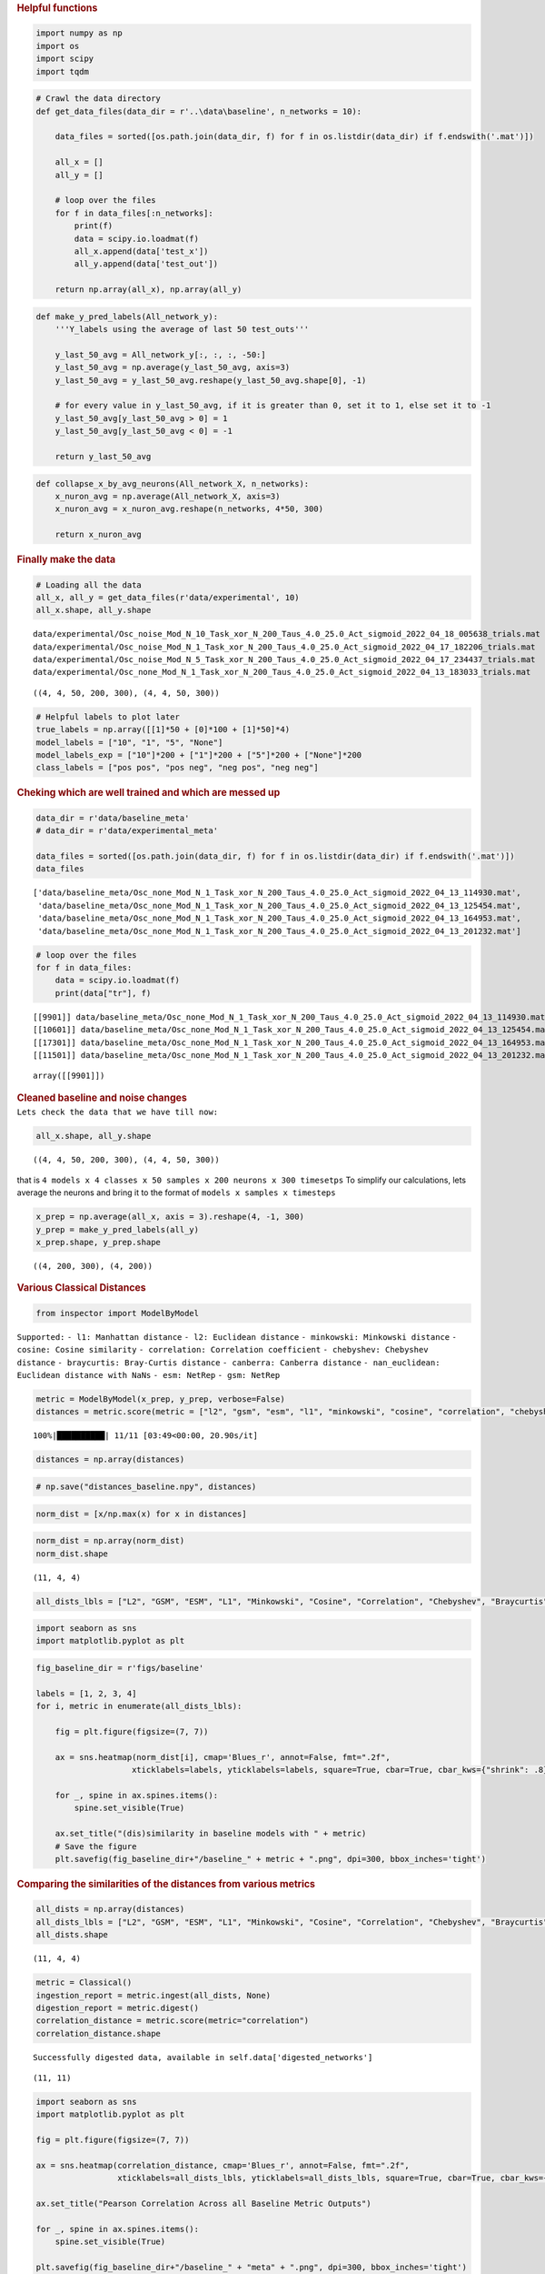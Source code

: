 .. container:: cell markdown

   .. rubric:: Helpful functions
      :name: helpful-functions

.. container:: cell code

   .. code:: python

      import numpy as np
      import os
      import scipy
      import tqdm

.. container:: cell code

   .. code:: python

      # Crawl the data directory
      def get_data_files(data_dir = r'..\data\baseline', n_networks = 10):

          data_files = sorted([os.path.join(data_dir, f) for f in os.listdir(data_dir) if f.endswith('.mat')])
          
          all_x = []
          all_y = []

          # loop over the files
          for f in data_files[:n_networks]:
              print(f)
              data = scipy.io.loadmat(f)
              all_x.append(data['test_x'])
              all_y.append(data['test_out'])

          return np.array(all_x), np.array(all_y)

.. container:: cell code

   .. code:: python

      def make_y_pred_labels(All_network_y):
          '''Y_labels using the average of last 50 test_outs'''
          
          y_last_50_avg = All_network_y[:, :, :, -50:]
          y_last_50_avg = np.average(y_last_50_avg, axis=3)
          y_last_50_avg = y_last_50_avg.reshape(y_last_50_avg.shape[0], -1)

          # for every value in y_last_50_avg, if it is greater than 0, set it to 1, else set it to -1
          y_last_50_avg[y_last_50_avg > 0] = 1
          y_last_50_avg[y_last_50_avg < 0] = -1

          return y_last_50_avg

.. container:: cell code

   .. code:: python

      def collapse_x_by_avg_neurons(All_network_X, n_networks):
          x_nuron_avg = np.average(All_network_X, axis=3)
          x_nuron_avg = x_nuron_avg.reshape(n_networks, 4*50, 300)

          return x_nuron_avg

.. container:: cell markdown

   .. rubric:: Finally make the data
      :name: finally-make-the-data

.. container:: cell code

   .. code:: python

      # Loading all the data
      all_x, all_y = get_data_files(r'data/experimental', 10)
      all_x.shape, all_y.shape

   .. container:: output stream stdout

      ::

         data/experimental/Osc_noise_Mod_N_10_Task_xor_N_200_Taus_4.0_25.0_Act_sigmoid_2022_04_18_005638_trials.mat
         data/experimental/Osc_noise_Mod_N_1_Task_xor_N_200_Taus_4.0_25.0_Act_sigmoid_2022_04_17_182206_trials.mat
         data/experimental/Osc_noise_Mod_N_5_Task_xor_N_200_Taus_4.0_25.0_Act_sigmoid_2022_04_17_234437_trials.mat
         data/experimental/Osc_none_Mod_N_1_Task_xor_N_200_Taus_4.0_25.0_Act_sigmoid_2022_04_13_183033_trials.mat

   .. container:: output execute_result

      ::

         ((4, 4, 50, 200, 300), (4, 4, 50, 300))

.. container:: cell code

   .. code:: python

      # Helpful labels to plot later
      true_labels = np.array([[1]*50 + [0]*100 + [1]*50]*4)
      model_labels = ["10", "1", "5", "None"]
      model_labels_exp = ["10"]*200 + ["1"]*200 + ["5"]*200 + ["None"]*200 
      class_labels = ["pos pos", "pos neg", "neg pos", "neg neg"]

.. container:: cell markdown

   .. rubric:: Cheking which are well trained and which are messed up
      :name: cheking-which-are-well-trained-and-which-are-messed-up

.. container:: cell code

   .. code:: python

      data_dir = r'data/baseline_meta'
      # data_dir = r'data/experimental_meta'

      data_files = sorted([os.path.join(data_dir, f) for f in os.listdir(data_dir) if f.endswith('.mat')])
      data_files

   .. container:: output execute_result

      ::

         ['data/baseline_meta/Osc_none_Mod_N_1_Task_xor_N_200_Taus_4.0_25.0_Act_sigmoid_2022_04_13_114930.mat',
          'data/baseline_meta/Osc_none_Mod_N_1_Task_xor_N_200_Taus_4.0_25.0_Act_sigmoid_2022_04_13_125454.mat',
          'data/baseline_meta/Osc_none_Mod_N_1_Task_xor_N_200_Taus_4.0_25.0_Act_sigmoid_2022_04_13_164953.mat',
          'data/baseline_meta/Osc_none_Mod_N_1_Task_xor_N_200_Taus_4.0_25.0_Act_sigmoid_2022_04_13_201232.mat']

.. container:: cell code

   .. code:: python

      # loop over the files
      for f in data_files:
          data = scipy.io.loadmat(f)
          print(data["tr"], f)

   .. container:: output stream stdout

      ::

         [[9901]] data/baseline_meta/Osc_none_Mod_N_1_Task_xor_N_200_Taus_4.0_25.0_Act_sigmoid_2022_04_13_114930.mat
         [[10601]] data/baseline_meta/Osc_none_Mod_N_1_Task_xor_N_200_Taus_4.0_25.0_Act_sigmoid_2022_04_13_125454.mat
         [[17301]] data/baseline_meta/Osc_none_Mod_N_1_Task_xor_N_200_Taus_4.0_25.0_Act_sigmoid_2022_04_13_164953.mat
         [[11501]] data/baseline_meta/Osc_none_Mod_N_1_Task_xor_N_200_Taus_4.0_25.0_Act_sigmoid_2022_04_13_201232.mat

.. container:: cell code

   .. code:: python

   .. container:: output execute_result

      ::

         array([[9901]])

.. container:: cell markdown

.. container:: cell markdown

   .. rubric:: Cleaned baseline and noise changes
      :name: cleaned-baseline-and-noise-changes

.. container:: cell markdown

   ``Lets check the data that we have till now:``

.. container:: cell code

   .. code:: python

      all_x.shape, all_y.shape

   .. container:: output execute_result

      ::

         ((4, 4, 50, 200, 300), (4, 4, 50, 300))

.. container:: cell markdown

   that is
   ``4 models x 4 classes x 50 samples x 200 neurons x 300 timesetps``
   To simplify our calculations, lets average the neurons and bring it
   to the format of ``models x samples x timesteps``

.. container:: cell code

   .. code:: python

      x_prep = np.average(all_x, axis = 3).reshape(4, -1, 300)
      y_prep = make_y_pred_labels(all_y)
      x_prep.shape, y_prep.shape

   .. container:: output execute_result

      ::

         ((4, 200, 300), (4, 200))

.. container:: cell markdown

   .. rubric:: Various Classical Distances
      :name: various-classical-distances

.. container:: cell code

   .. code:: python

      from inspector import ModelByModel

.. container:: cell markdown

      ``Supported:`` ``- l1: Manhattan distance``
      ``- l2: Euclidean distance`` ``- minkowski: Minkowski distance``
      ``- cosine: Cosine similarity``
      ``- correlation: Correlation coefficient``
      ``- chebyshev: Chebyshev distance``
      ``- braycurtis: Bray-Curtis distance``
      ``- canberra: Canberra distance``
      ``- nan_euclidean: Euclidean distance with NaNs``
      ``- esm: NetRep`` ``- gsm: NetRep``

.. container:: cell code

   .. code:: python

      metric = ModelByModel(x_prep, y_prep, verbose=False)
      distances = metric.score(metric = ["l2", "gsm", "esm", "l1", "minkowski", "cosine", "correlation", "chebyshev", "braycurtis", "canberra", "nan_euclidean"])

   .. container:: output stream stderr

      ::

         100%|██████████| 11/11 [03:49<00:00, 20.90s/it]

.. container:: cell code

   .. code:: python

      distances = np.array(distances)

.. container:: cell code

   .. code:: python

      # np.save("distances_baseline.npy", distances)

.. container:: cell code

   .. code:: python

      norm_dist = [x/np.max(x) for x in distances]

.. container:: cell code

   .. code:: python

      norm_dist = np.array(norm_dist)
      norm_dist.shape

   .. container:: output execute_result

      ::

         (11, 4, 4)

.. container:: cell code

   .. code:: python

      all_dists_lbls = ["L2", "GSM", "ESM", "L1", "Minkowski", "Cosine", "Correlation", "Chebyshev", "Braycurtis", "Canberra", "nan_euclidean"]

.. container:: cell code

   .. code:: python

      import seaborn as sns
      import matplotlib.pyplot as plt

.. container:: cell code

   .. code:: python

      fig_baseline_dir = r'figs/baseline'

      labels = [1, 2, 3, 4]
      for i, metric in enumerate(all_dists_lbls):

          fig = plt.figure(figsize=(7, 7))

          ax = sns.heatmap(norm_dist[i], cmap='Blues_r', annot=False, fmt=".2f", 
                          xticklabels=labels, yticklabels=labels, square=True, cbar=True, cbar_kws={"shrink": .8})

          for _, spine in ax.spines.items():
              spine.set_visible(True)
          
          ax.set_title("(dis)similarity in baseline models with " + metric)
          # Save the figure
          plt.savefig(fig_baseline_dir+"/baseline_" + metric + ".png", dpi=300, bbox_inches='tight')

.. container:: cell markdown

   .. rubric:: Comparing the similarities of the distances from various
      metrics
      :name: comparing-the-similarities-of-the-distances-from-various-metrics

.. container:: cell code

   .. code:: python

      all_dists = np.array(distances)
      all_dists_lbls = ["L2", "GSM", "ESM", "L1", "Minkowski", "Cosine", "Correlation", "Chebyshev", "Braycurtis", "Canberra", "nan_euclidean"]
      all_dists.shape

   .. container:: output execute_result

      ::

         (11, 4, 4)

.. container:: cell code

   .. code:: python

      metric = Classical()
      ingestion_report = metric.ingest(all_dists, None)
      digestion_report = metric.digest()
      correlation_distance = metric.score(metric="correlation")
      correlation_distance.shape

   .. container:: output stream stdout

      ::

         Successfully digested data, available in self.data['digested_networks']

   .. container:: output execute_result

      ::

         (11, 11)

.. container:: cell code

   .. code:: python

      import seaborn as sns
      import matplotlib.pyplot as plt

      fig = plt.figure(figsize=(7, 7))

      ax = sns.heatmap(correlation_distance, cmap='Blues_r', annot=False, fmt=".2f", 
                       xticklabels=all_dists_lbls, yticklabels=all_dists_lbls, square=True, cbar=True, cbar_kws={"shrink": .8})

      ax.set_title("Pearson Correlation Across all Baseline Metric Outputs")

      for _, spine in ax.spines.items():
          spine.set_visible(True)

      plt.savefig(fig_baseline_dir+"/baseline_" + "meta" + ".png", dpi=300, bbox_inches='tight')

   .. container:: output display_data

      .. image:: vertopal_5e6da2ff8f1b4cc6a455818373816444/7cab9da014079aec5a8f7f2844722a32736932bd.png

.. container:: cell code

   .. code:: python

      t1 = np.concatenate([correlation_distance[:5],correlation_distance[7:]])
      t2 = np.concatenate([t1[:, :5], t1[:, 7:]], axis=1)
      t2.shape

   .. container:: output execute_result

      ::

         (9, 9)

.. container:: cell code

   .. code:: python

      l1 = all_dists_lbls[:5] + all_dists_lbls[7:]

.. container:: cell code

   .. code:: python

      fig = plt.figure(figsize=(7, 7))

      ax = sns.heatmap(t2, cmap='Blues_r', annot=False, fmt=".2f", 
                       xticklabels=l1, yticklabels=l1, square=True, cbar=True, cbar_kws={"shrink": .8})

      ax.set_title("Pearson Correlation Across Baseline Distances Only")

      for _, spine in ax.spines.items():
          spine.set_visible(True)

      plt.savefig(fig_baseline_dir+"/baseline_" + "met_only_distances" + ".png", dpi=300, bbox_inches='tight')

   .. container:: output display_data

      .. image:: vertopal_5e6da2ff8f1b4cc6a455818373816444/20ac3d5e587875ba4815b8e7c76a68f4da863c73.png

.. container:: cell markdown

   .. rubric:: Now same for Experimental
      :name: now-same-for-experimental

.. container:: cell code

   .. code:: python

      # Loading all the data
      all_x, all_y = get_data_files(r'data/experimental', 10)
      all_x.shape, all_y.shape

   .. container:: output stream stdout

      ::

         data/experimental/Osc_noise_Mod_N_10_Task_xor_N_200_Taus_4.0_25.0_Act_sigmoid_2022_04_18_005638_trials.mat
         data/experimental/Osc_noise_Mod_N_1_Task_xor_N_200_Taus_4.0_25.0_Act_sigmoid_2022_04_17_182206_trials.mat
         data/experimental/Osc_noise_Mod_N_5_Task_xor_N_200_Taus_4.0_25.0_Act_sigmoid_2022_04_17_234437_trials.mat
         data/experimental/Osc_none_Mod_N_1_Task_xor_N_200_Taus_4.0_25.0_Act_sigmoid_2022_04_13_183033_trials.mat

   .. container:: output execute_result

      ::

         ((4, 4, 50, 200, 300), (4, 4, 50, 300))

.. container:: cell code

   .. code:: python

      all_x.shape, all_y.shape
      x_prep = np.average(all_x, axis = 3).reshape(4, -1, 300)
      y_prep = make_y_pred_labels(all_y)
      x_prep.shape, y_prep.shape
      ### Various Classical Distances
      from inspector import ModelByModel
      metric = ModelByModel(x_prep, y_prep, verbose=False)
      distances = metric.score(metric = ["l2", "gsm", "esm", "l1", "minkowski", "cosine", "correlation", "chebyshev", "braycurtis", "canberra", "nan_euclidean"])

   .. container:: output stream stderr

      ::

         100%|██████████| 11/11 [02:30<00:00, 13.72s/it]

.. container:: cell code

   .. code:: python

      transp_distances = [x[:, [0,2,1,3]][[0,2,1,3],:] for x in distances]
      transp_distances = np.array(transp_distances)
      labels = [10, 5, 1, None]

.. container:: cell code

   .. code:: python

      # np.save("distances_baseline.npy", distances)
      norm_dist = [x/np.max(x) for x in transp_distances]
      norm_dist = np.array(norm_dist)
      norm_dist.shape

   .. container:: output execute_result

      ::

         (11, 4, 4)

.. container:: cell code

   .. code:: python

      all_dists_lbls = ["L2", "GSM", "ESM", "L1", "Minkowski", "Cosine", "Correlation", "Chebyshev", "Braycurtis", "Canberra", "nan_euclidean"]
      import seaborn as sns
      import matplotlib.pyplot as plt
      fig_experimental_dir = r'figs/experimental'

      for i, metric in enumerate(all_dists_lbls):

          fig = plt.figure(figsize=(7, 7))

          ax = sns.heatmap(norm_dist[i], cmap='Blues_r', annot=False, fmt=".2f", 
                          xticklabels=labels, yticklabels=labels, square=True, cbar=True, cbar_kws={"shrink": .8})

          for _, spine in ax.spines.items():
              spine.set_visible(True)
          
          ax.set_title("(dis)similarity in experimental models with " + metric)
          # Save the figure
          plt.savefig(fig_experimental_dir+"/experimental_" + metric + ".png", dpi=300, bbox_inches='tight')

.. container:: cell code

   .. code:: python

      ## Comparing the similarities of the distances from various metrics
      all_dists = np.array(transp_distances)
      all_dists_lbls = ["L2", "GSM", "ESM", "L1", "Minkowski", "Cosine", "Correlation", "Chebyshev", "Braycurtis", "Canberra", "nan_euclidean"]
      all_dists.shape
      metric = Classical()
      ingestion_report = metric.ingest(all_dists, None)
      digestion_report = metric.digest()
      correlation_distance = metric.score(metric="correlation")
      correlation_distance.shape
      import seaborn as sns
      import matplotlib.pyplot as plt

      fig = plt.figure(figsize=(7, 7))

      ax = sns.heatmap(correlation_distance, cmap='Blues_r', annot=False, fmt=".2f", 
                       xticklabels=all_dists_lbls, yticklabels=all_dists_lbls, square=True, cbar=True, cbar_kws={"shrink": .8})

      ax.set_title("Pearson Correlation Across all Experimental Metric Outputs")

      for _, spine in ax.spines.items():
          spine.set_visible(True)

      plt.savefig(fig_experimental_dir+"/experimental_" + "meta" + ".png", dpi=300, bbox_inches='tight')
      t1 = np.concatenate([correlation_distance[:5],correlation_distance[7:]])
      t2 = np.concatenate([t1[:, :5], t1[:, 7:]], axis=1)
      t2.shape
      l1 = all_dists_lbls[:5] + all_dists_lbls[7:]
      fig = plt.figure(figsize=(7, 7))

      ax = sns.heatmap(t2, cmap='Blues_r', annot=False, fmt=".2f", 
                       xticklabels=l1, yticklabels=l1, square=True, cbar=True, cbar_kws={"shrink": .8})

      ax.set_title("Pearson Correlation Across Experimental Distances Only")

      for _, spine in ax.spines.items():
          spine.set_visible(True)

      plt.savefig(fig_experimental_dir+"/experimental_" + "met_only_distances" + ".png", dpi=300, bbox_inches='tight')

.. container:: cell markdown

   .. rubric:: Combining all the models together
      :name: combining-all-the-models-together

.. container:: cell code

   .. code:: python

      import os

.. container:: cell code

   .. code:: python

      data_dir = r'data/baseline'
      sorted([os.path.join(data_dir, f) for f in os.listdir(data_dir) if f.endswith('.mat')])

   .. container:: output execute_result

      ::

         ['data/baseline/Osc_none_Mod_N_1_Task_xor_N_200_Taus_4.0_25.0_Act_sigmoid_2022_04_13_114930_trials.mat',
          'data/baseline/Osc_none_Mod_N_1_Task_xor_N_200_Taus_4.0_25.0_Act_sigmoid_2022_04_13_125454_trials.mat',
          'data/baseline/Osc_none_Mod_N_1_Task_xor_N_200_Taus_4.0_25.0_Act_sigmoid_2022_04_13_164953_trials.mat',
          'data/baseline/Osc_none_Mod_N_1_Task_xor_N_200_Taus_4.0_25.0_Act_sigmoid_2022_04_13_201232_trials.mat']

.. container:: cell code

   .. code:: python

      data_dir = r'data/experimental'
      sorted([os.path.join(data_dir, f) for f in os.listdir(data_dir) if f.endswith('.mat')])

   .. container:: output execute_result

      ::

         ['data/experimental/Osc_noise_Mod_N_10_Task_xor_N_200_Taus_4.0_25.0_Act_sigmoid_2022_04_18_005638_trials.mat',
          'data/experimental/Osc_noise_Mod_N_1_Task_xor_N_200_Taus_4.0_25.0_Act_sigmoid_2022_04_17_182206_trials.mat',
          'data/experimental/Osc_noise_Mod_N_5_Task_xor_N_200_Taus_4.0_25.0_Act_sigmoid_2022_04_17_234437_trials.mat',
          'data/experimental/Osc_none_Mod_N_1_Task_xor_N_200_Taus_4.0_25.0_Act_sigmoid_2022_04_13_183033_trials.mat']

.. container:: cell code

   .. code:: python

      # Crawl the data directory
      def get_data_files(n_networks = 10):

          data_files = [
              'data/baseline/Osc_none_Mod_N_1_Task_xor_N_200_Taus_4.0_25.0_Act_sigmoid_2022_04_13_114930_trials.mat',
              'data/baseline/Osc_none_Mod_N_1_Task_xor_N_200_Taus_4.0_25.0_Act_sigmoid_2022_04_13_125454_trials.mat',
              'data/baseline/Osc_none_Mod_N_1_Task_xor_N_200_Taus_4.0_25.0_Act_sigmoid_2022_04_13_164953_trials.mat',
              'data/baseline/Osc_none_Mod_N_1_Task_xor_N_200_Taus_4.0_25.0_Act_sigmoid_2022_04_13_201232_trials.mat',

              'data/experimental/Osc_noise_Mod_N_10_Task_xor_N_200_Taus_4.0_25.0_Act_sigmoid_2022_04_18_005638_trials.mat',
              'data/experimental/Osc_noise_Mod_N_5_Task_xor_N_200_Taus_4.0_25.0_Act_sigmoid_2022_04_17_234437_trials.mat',
              'data/experimental/Osc_noise_Mod_N_1_Task_xor_N_200_Taus_4.0_25.0_Act_sigmoid_2022_04_17_182206_trials.mat',
              'data/experimental/Osc_none_Mod_N_1_Task_xor_N_200_Taus_4.0_25.0_Act_sigmoid_2022_04_13_183033_trials.mat'
              ]
          
          all_x = []
          all_y = []

          # loop over the files
          for f in data_files[:n_networks]:
              print(f)
              data = scipy.io.loadmat(f)
              all_x.append(data['test_x'])
              all_y.append(data['test_out'])

          return np.array(all_x), np.array(all_y)

.. container:: cell code

   .. code:: python

      # Loading all the data
      all_x, all_y = get_data_files(10)
      all_x.shape, all_y.shape

      x_prep = np.average(all_x, axis = 3).reshape(8, -1, 300)
      y_prep = make_y_pred_labels(all_y)
      x_prep.shape, y_prep.shape

   .. container:: output stream stdout

      ::

         data/baseline/Osc_none_Mod_N_1_Task_xor_N_200_Taus_4.0_25.0_Act_sigmoid_2022_04_13_114930_trials.mat
         data/baseline/Osc_none_Mod_N_1_Task_xor_N_200_Taus_4.0_25.0_Act_sigmoid_2022_04_13_125454_trials.mat
         data/baseline/Osc_none_Mod_N_1_Task_xor_N_200_Taus_4.0_25.0_Act_sigmoid_2022_04_13_164953_trials.mat
         data/baseline/Osc_none_Mod_N_1_Task_xor_N_200_Taus_4.0_25.0_Act_sigmoid_2022_04_13_201232_trials.mat
         data/experimental/Osc_noise_Mod_N_10_Task_xor_N_200_Taus_4.0_25.0_Act_sigmoid_2022_04_18_005638_trials.mat
         data/experimental/Osc_noise_Mod_N_5_Task_xor_N_200_Taus_4.0_25.0_Act_sigmoid_2022_04_17_234437_trials.mat
         data/experimental/Osc_noise_Mod_N_1_Task_xor_N_200_Taus_4.0_25.0_Act_sigmoid_2022_04_17_182206_trials.mat
         data/experimental/Osc_none_Mod_N_1_Task_xor_N_200_Taus_4.0_25.0_Act_sigmoid_2022_04_13_183033_trials.mat

   .. container:: output execute_result

      ::

         ((8, 200, 300), (8, 200))

.. container:: cell code

   .. code:: python

      type_label = ["baseline","baseline", "baseline","baseline", "experimental", "experimental", "experimental", "experimental"]
      noise_label = ["None", "None", "None", "None", "10 channel(s)", "5 channel(s)", "1 channel(s)", "None"]

.. container:: cell markdown

   .. rubric:: Precompute
      :name: precompute

.. container:: cell code

   .. code:: python

      ### Various Classical Distances
      from inspector import ModelByModel
      metric = ModelByModel(x_prep, y_prep, verbose=False)
      distances = metric.score(metric = ["l2", "gsm", "esm", "l1", "minkowski", "cosine", "correlation", "chebyshev", "braycurtis", "canberra", "nan_euclidean"])

   .. container:: output stream stderr

      ::

         100%|██████████| 11/11 [15:50<00:00, 86.38s/it]

.. container:: cell code

   .. code:: python

      np.save("all_dists.npy", distances)

.. container:: cell code

   .. code:: python

      norm_dist = [x/np.max(x) for x in distances]
      norm_dist = np.array(norm_dist)
      norm_dist.shape

   .. container:: output execute_result

      ::

         (11, 8, 8)

.. container:: cell code

   .. code:: python

      # from netrep.multiset import pairwise_distances
      # from netrep_new.metrics.stochastic import EnergyStochasticMetric
      # metric = EnergyStochasticMetric()
      # pairwise_distances(metric, x[0][0])
      # distance = metric.pairwise_distances(x, y_prep[:4])
      # distance

.. container:: cell markdown

   .. rubric:: MDS
      :name: mds

.. container:: cell code

   .. code:: python

      from sklearn.manifold import MDS
      import matplotlib.pyplot as plt

      # create an instance of the MDS class
      mds = MDS(dissimilarity='precomputed', normalized_stress = "auto")

      # fit the MDS model to the precomputed cosine distance matrix
      all_mds = []
      for dist in distances:
          all_mds.append(mds.fit_transform(dist))

.. container:: cell code

   .. code:: python

      type_label = ["baseline","baseline", "baseline","baseline", "experimental", "experimental", "experimental", "experimental"]
      noise_label = ["Base None", "Base None", "Base None", "Base None", "Exp 10", "Exp 5", "Exp 1", "Exp None"]
      metric_lbls = ["L2", "GSM", "ESM", "L1", "Minkowski", "Cosine", "Correlation", "Chebyshev", "Braycurtis", "Canberra", "nan_euclidean"]

.. container:: cell code

   .. code:: python

      import scprep

      for i, mds in enumerate(all_mds):
          scprep.plot.scatter2d(
              mds, 
              c = noise_label, 
              figsize=(10,10), 
              title="MDS with " + metric_lbls[i] + " Distance", 
              label_prefix='MDS',
              filename="figs/mds/"+ metric_lbls[i] + ".png",
              legend_loc = "upper right"
              )

.. container:: cell markdown

   .. rubric:: All in one mds
      :name: all-in-one-mds

.. container:: cell code

   .. code:: python

      distances = np.array(distances)
      distances.shape

   .. container:: output execute_result

      ::

         (11, 8, 8)

.. container:: cell code

   .. code:: python

      td = norm_dist.reshape(-1, 8)
      td.shape

   .. container:: output execute_result

      ::

         (88, 8)

.. container:: cell code

   .. code:: python

      # L2, GSM, ESM, L1, Minkowski, Cosine, Correlation, Chebyshev, Braycurtis, Canberra, nan_euclidean

.. container:: cell code

   .. code:: python

      metric_lbls = ["L2", "GSM", "ESM", "L1", "Minkowski", "Cosine", "Correlation", "Chebyshev", "Braycurtis", "Canberra", "nan_euclidean"]
      # Multiply every element in the above array 8 times
      new_metric_lbls = np.repeat(metric_lbls, 8)
      rep_type_label = np.repeat(type_label, 11)

.. container:: cell code

   .. code:: python

      new_metric_lbls

   .. container:: output execute_result

      ::

         array(['L2', 'L2', 'L2', 'L2', 'L2', 'L2', 'L2', 'L2', 'GSM', 'GSM',
                'GSM', 'GSM', 'GSM', 'GSM', 'GSM', 'GSM', 'ESM', 'ESM', 'ESM',
                'ESM', 'ESM', 'ESM', 'ESM', 'ESM', 'L1', 'L1', 'L1', 'L1', 'L1',
                'L1', 'L1', 'L1', 'Minkowski', 'Minkowski', 'Minkowski',
                'Minkowski', 'Minkowski', 'Minkowski', 'Minkowski', 'Minkowski',
                'Cosine', 'Cosine', 'Cosine', 'Cosine', 'Cosine', 'Cosine',
                'Cosine', 'Cosine', 'Correlation', 'Correlation', 'Correlation',
                'Correlation', 'Correlation', 'Correlation', 'Correlation',
                'Correlation', 'Chebyshev', 'Chebyshev', 'Chebyshev', 'Chebyshev',
                'Chebyshev', 'Chebyshev', 'Chebyshev', 'Chebyshev', 'Braycurtis',
                'Braycurtis', 'Braycurtis', 'Braycurtis', 'Braycurtis',
                'Braycurtis', 'Braycurtis', 'Braycurtis', 'Canberra', 'Canberra',
                'Canberra', 'Canberra', 'Canberra', 'Canberra', 'Canberra',
                'Canberra', 'nan_euclidean', 'nan_euclidean', 'nan_euclidean',
                'nan_euclidean', 'nan_euclidean', 'nan_euclidean', 'nan_euclidean',
                'nan_euclidean'], dtype='<U13')

.. container:: cell code

   .. code:: python

      # Do MDS on td non precomputed

      # create an instance of the MDS class
      mds = MDS(dissimilarity='euclidean', normalized_stress = "auto")

      # fit the MDS model to the precomputed cosine distance matrix
      tog_mds = mds.fit_transform(td)

.. container:: cell code

   .. code:: python

      scprep.plot.scatter2d(
          tog_mds, 
          c = new_metric_lbls, 
          figsize=(10,10), 
          title="MDS with " + "euclidean" + " Distance", 
          label_prefix='MDS',
          # filename="figs/mds/"+ metric_lbls[i] + ".png",
          legend_loc = "best",
          )

.. container:: cell code

   .. code:: python

      scprep.plot.scatter2d(
          tog_mds, 
          c = rep_type_label, 
          figsize=(10,10), 
          title="MDS with " + "euclidean" + " Distance", 
          label_prefix='MDS',
          # filename="figs/mds/"+ metric_lbls[i] + ".png",
          legend_loc = "best",
          )

.. container:: cell markdown

   .. rubric:: Generate PHATE plots
      :name: generate-phate-plots

.. container:: cell code

   .. code:: python

      import phate
      import scprep
      %matplotlib inline
      phate_operator = phate.PHATE(n_jobs=-2)

.. container:: cell markdown

   .. rubric:: Prep the data for PHATE
      :name: prep-the-data-for-phate

.. container:: cell code

   .. code:: python

      distances = np.load("all_dists.npy")

.. container:: cell code

   .. code:: python

      norm_dist = [x/np.max(x) for x in distances]
      norm_dist = np.array(norm_dist)
      norm_dist.shape

   .. container:: output execute_result

      ::

         (11, 8, 8)

.. container:: cell code

   .. code:: python

      # # Lets downsample our timesteps by a factor of 5
      # sample_rate = 5
      # samples = 300//sample_rate

      # # Make time the Y axis the "samples" and reshape it
      # x_prep = all_x.transpose(0, 1, 2, 4, 3)[:,:,:,::sample_rate,:]
      # x_prep = x_prep.reshape(4, 4 * 50 *samples , 200)
      # print(x_prep.shape)

   .. container:: output stream stdout

      ::

         (4, 12000, 200)

.. container:: cell code

   .. code:: python

      # Model with 10 noise channels
      x_phate = distances[1]

.. container:: cell code

   .. code:: python

      phate_operator.set_params(n_components=2, knn_dist='precomputed')
      all_phates = []
      for dist in norm_dist:
          all_phates.append(phate_operator.fit_transform(dist))

.. container:: cell code

   .. code:: python

      import scprep

      for i, phate in enumerate(all_phates):
          scprep.plot.scatter2d(
              phate, 
              c = noise_label, 
              figsize=(8,6), 
              title="PHATE with " + metric_lbls[i] + " Distance", 
              label_prefix='PHATE',
              filename="figs/phate/"+ metric_lbls[i] + ".png",
              legend_loc = "upper right"
              )

.. container:: cell code

   .. code:: python

      distances = np.array(distances)
      distances.shape
      td = norm_dist.reshape(-1, 8)
      td.shape
      metric_lbls = ["L2", "GSM", "ESM", "L1", "Minkowski", "Cosine", "Correlation", "Chebyshev", "Braycurtis", "Canberra", "nan_euclidean"]
      # Multiply every element in the above array 8 times
      new_metric_lbls = np.repeat(metric_lbls, 8)
      rep_type_label = np.repeat(type_label, 11)

      noise_label = ["Base None", "Base None", "Base None", "Base None", "Exp 10", "Exp 5", "Exp 1", "Exp None"]
      rep_noise_label = np.repeat(noise_label, 11)
      new_metric_lbls
      # Do PHATE on td non precomputed

      # create an instance of the PHATE class
      # PHATE = PHATE(dissimilarity='euclidean', normalized_stress = "auto")
      phate_operator = phate.PHATE(n_jobs=-2)
      phate_operator.set_params(n_components=2)

      # fit the PHATE model to the precomputed cosine distance matrix
      tog_PHATE = phate_operator.fit_transform(td)
      scprep.plot.scatter2d(
          tog_PHATE, 
          c = new_metric_lbls, 
          figsize=(10,10), 
          title="PHATE with " + "Affinity", 
          label_prefix='PHATE',
          # filename="figs/PHATE/"+ metric_lbls[i] + ".png",
          legend_loc = "best",
          )
      scprep.plot.scatter2d(
          tog_PHATE, 
          c = rep_type_label, 
          figsize=(10,10), 
          title="PHATE with " + "Affinity", 
          label_prefix='PHATE',
          # filename="figs/PHATE/"+ metric_lbls[i] + ".png",
          legend_loc = "best",
          )
      scprep.plot.scatter2d(
          tog_PHATE, 
          c = rep_noise_label, 
          figsize=(10,10), 
          title="PHATE with " + "Affinity", 
          label_prefix='PHATE',
          # filename="figs/PHATE/"+ metric_lbls[i] + ".png",
          legend_loc = "best",
          )

   .. container:: output stream stdout

      ::

         Calculating PHATE...
           Running PHATE on 88 observations and 8 variables.
           Calculating graph and diffusion operator...
             Calculating KNN search...
             Calculating affinities...
           Calculated graph and diffusion operator in 0.01 seconds.
           Calculating optimal t...
             Automatically selected t = 8
           Calculating diffusion potential...
           Calculated diffusion potential in 0.02 seconds.
           Calculating metric MDS...
           Calculated metric MDS in 0.02 seconds.
         Calculated PHATE in 0.07 seconds.

   .. container:: output stream stderr

      ::

         /home/rudra/.local/lib/python3.11/site-packages/graphtools/graphs.py:283: RuntimeWarning: Detected zero distance between samples 0 and 80, 1 and 81, 2 and 82, 5 and 85, 6 and 86, 7 and 87. Consider removing duplicates to avoid errors in downstream processing.
           warnings.warn(
         /home/rudra/.local/lib/python3.11/site-packages/scprep/plot/utils.py:104: UserWarning: Matplotlib is currently using module://matplotlib_inline.backend_inline, which is a non-GUI backend, so cannot show the figure.
           fig.show()
         /home/rudra/.local/lib/python3.11/site-packages/scprep/plot/utils.py:104: UserWarning: Matplotlib is currently using module://matplotlib_inline.backend_inline, which is a non-GUI backend, so cannot show the figure.
           fig.show()
         /home/rudra/.local/lib/python3.11/site-packages/scprep/plot/utils.py:104: UserWarning: Matplotlib is currently using module://matplotlib_inline.backend_inline, which is a non-GUI backend, so cannot show the figure.
           fig.show()

   .. container:: output execute_result

      ::

         <Axes: title={'center': 'PHATE with Affinity'}, xlabel='PHATE1', ylabel='PHATE2'>

   .. container:: output display_data

      .. image:: vertopal_5e6da2ff8f1b4cc6a455818373816444/fc86b516cf60f16a0a7dc3e82d5c8df883fdd1d9.png

   .. container:: output display_data

      .. image:: vertopal_5e6da2ff8f1b4cc6a455818373816444/b8bf5b6c63790cc7b77cdb8523f6c9e4dd228d44.png

   .. container:: output display_data

      .. image:: vertopal_5e6da2ff8f1b4cc6a455818373816444/c13745b2fb1945a104e695e8e07ebf85a1f357c4.png

.. container:: cell code

   .. code:: python

.. container:: cell code

   .. code:: python

.. container:: cell code

   .. code:: python
